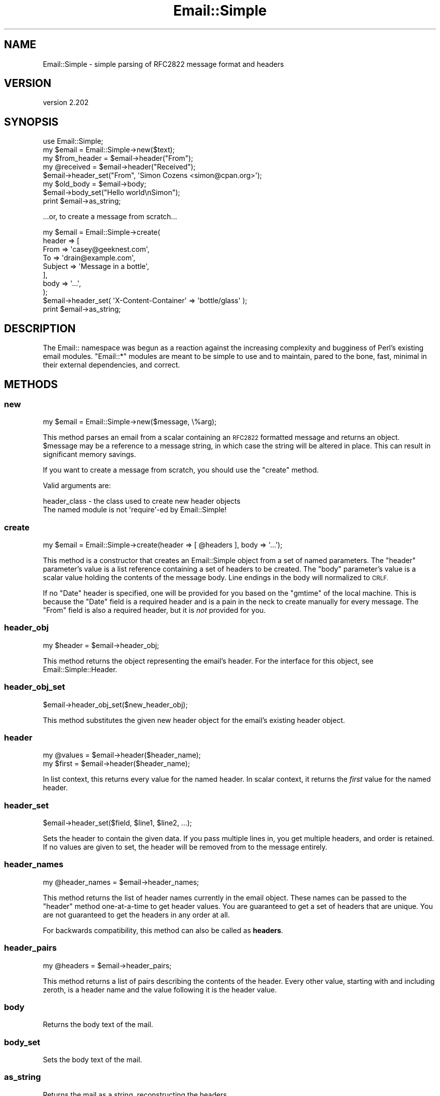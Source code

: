 .\" Automatically generated by Pod::Man 2.28 (Pod::Simple 3.28)
.\"
.\" Standard preamble:
.\" ========================================================================
.de Sp \" Vertical space (when we can't use .PP)
.if t .sp .5v
.if n .sp
..
.de Vb \" Begin verbatim text
.ft CW
.nf
.ne \\$1
..
.de Ve \" End verbatim text
.ft R
.fi
..
.\" Set up some character translations and predefined strings.  \*(-- will
.\" give an unbreakable dash, \*(PI will give pi, \*(L" will give a left
.\" double quote, and \*(R" will give a right double quote.  \*(C+ will
.\" give a nicer C++.  Capital omega is used to do unbreakable dashes and
.\" therefore won't be available.  \*(C` and \*(C' expand to `' in nroff,
.\" nothing in troff, for use with C<>.
.tr \(*W-
.ds C+ C\v'-.1v'\h'-1p'\s-2+\h'-1p'+\s0\v'.1v'\h'-1p'
.ie n \{\
.    ds -- \(*W-
.    ds PI pi
.    if (\n(.H=4u)&(1m=24u) .ds -- \(*W\h'-12u'\(*W\h'-12u'-\" diablo 10 pitch
.    if (\n(.H=4u)&(1m=20u) .ds -- \(*W\h'-12u'\(*W\h'-8u'-\"  diablo 12 pitch
.    ds L" ""
.    ds R" ""
.    ds C` ""
.    ds C' ""
'br\}
.el\{\
.    ds -- \|\(em\|
.    ds PI \(*p
.    ds L" ``
.    ds R" ''
.    ds C`
.    ds C'
'br\}
.\"
.\" Escape single quotes in literal strings from groff's Unicode transform.
.ie \n(.g .ds Aq \(aq
.el       .ds Aq '
.\"
.\" If the F register is turned on, we'll generate index entries on stderr for
.\" titles (.TH), headers (.SH), subsections (.SS), items (.Ip), and index
.\" entries marked with X<> in POD.  Of course, you'll have to process the
.\" output yourself in some meaningful fashion.
.\"
.\" Avoid warning from groff about undefined register 'F'.
.de IX
..
.nr rF 0
.if \n(.g .if rF .nr rF 1
.if (\n(rF:(\n(.g==0)) \{
.    if \nF \{
.        de IX
.        tm Index:\\$1\t\\n%\t"\\$2"
..
.        if !\nF==2 \{
.            nr % 0
.            nr F 2
.        \}
.    \}
.\}
.rr rF
.\"
.\" Accent mark definitions (@(#)ms.acc 1.5 88/02/08 SMI; from UCB 4.2).
.\" Fear.  Run.  Save yourself.  No user-serviceable parts.
.    \" fudge factors for nroff and troff
.if n \{\
.    ds #H 0
.    ds #V .8m
.    ds #F .3m
.    ds #[ \f1
.    ds #] \fP
.\}
.if t \{\
.    ds #H ((1u-(\\\\n(.fu%2u))*.13m)
.    ds #V .6m
.    ds #F 0
.    ds #[ \&
.    ds #] \&
.\}
.    \" simple accents for nroff and troff
.if n \{\
.    ds ' \&
.    ds ` \&
.    ds ^ \&
.    ds , \&
.    ds ~ ~
.    ds /
.\}
.if t \{\
.    ds ' \\k:\h'-(\\n(.wu*8/10-\*(#H)'\'\h"|\\n:u"
.    ds ` \\k:\h'-(\\n(.wu*8/10-\*(#H)'\`\h'|\\n:u'
.    ds ^ \\k:\h'-(\\n(.wu*10/11-\*(#H)'^\h'|\\n:u'
.    ds , \\k:\h'-(\\n(.wu*8/10)',\h'|\\n:u'
.    ds ~ \\k:\h'-(\\n(.wu-\*(#H-.1m)'~\h'|\\n:u'
.    ds / \\k:\h'-(\\n(.wu*8/10-\*(#H)'\z\(sl\h'|\\n:u'
.\}
.    \" troff and (daisy-wheel) nroff accents
.ds : \\k:\h'-(\\n(.wu*8/10-\*(#H+.1m+\*(#F)'\v'-\*(#V'\z.\h'.2m+\*(#F'.\h'|\\n:u'\v'\*(#V'
.ds 8 \h'\*(#H'\(*b\h'-\*(#H'
.ds o \\k:\h'-(\\n(.wu+\w'\(de'u-\*(#H)/2u'\v'-.3n'\*(#[\z\(de\v'.3n'\h'|\\n:u'\*(#]
.ds d- \h'\*(#H'\(pd\h'-\w'~'u'\v'-.25m'\f2\(hy\fP\v'.25m'\h'-\*(#H'
.ds D- D\\k:\h'-\w'D'u'\v'-.11m'\z\(hy\v'.11m'\h'|\\n:u'
.ds th \*(#[\v'.3m'\s+1I\s-1\v'-.3m'\h'-(\w'I'u*2/3)'\s-1o\s+1\*(#]
.ds Th \*(#[\s+2I\s-2\h'-\w'I'u*3/5'\v'-.3m'o\v'.3m'\*(#]
.ds ae a\h'-(\w'a'u*4/10)'e
.ds Ae A\h'-(\w'A'u*4/10)'E
.    \" corrections for vroff
.if v .ds ~ \\k:\h'-(\\n(.wu*9/10-\*(#H)'\s-2\u~\d\s+2\h'|\\n:u'
.if v .ds ^ \\k:\h'-(\\n(.wu*10/11-\*(#H)'\v'-.4m'^\v'.4m'\h'|\\n:u'
.    \" for low resolution devices (crt and lpr)
.if \n(.H>23 .if \n(.V>19 \
\{\
.    ds : e
.    ds 8 ss
.    ds o a
.    ds d- d\h'-1'\(ga
.    ds D- D\h'-1'\(hy
.    ds th \o'bp'
.    ds Th \o'LP'
.    ds ae ae
.    ds Ae AE
.\}
.rm #[ #] #H #V #F C
.\" ========================================================================
.\"
.IX Title "Email::Simple 3"
.TH Email::Simple 3 "2013-09-04" "perl v5.8.8" "User Contributed Perl Documentation"
.\" For nroff, turn off justification.  Always turn off hyphenation; it makes
.\" way too many mistakes in technical documents.
.if n .ad l
.nh
.SH "NAME"
Email::Simple \- simple parsing of RFC2822 message format and headers
.SH "VERSION"
.IX Header "VERSION"
version 2.202
.SH "SYNOPSIS"
.IX Header "SYNOPSIS"
.Vb 2
\&  use Email::Simple;
\&  my $email = Email::Simple\->new($text);
\&
\&  my $from_header = $email\->header("From");
\&  my @received = $email\->header("Received");
\&
\&  $email\->header_set("From", \*(AqSimon Cozens <simon@cpan.org>\*(Aq);
\&
\&  my $old_body = $email\->body;
\&  $email\->body_set("Hello world\enSimon");
\&
\&  print $email\->as_string;
.Ve
.PP
\&...or, to create a message from scratch...
.PP
.Vb 8
\&  my $email = Email::Simple\->create(
\&      header => [
\&        From    => \*(Aqcasey@geeknest.com\*(Aq,
\&        To      => \*(Aqdrain@example.com\*(Aq,
\&        Subject => \*(AqMessage in a bottle\*(Aq,
\&      ],
\&      body => \*(Aq...\*(Aq,
\&  );
\&  
\&  $email\->header_set( \*(AqX\-Content\-Container\*(Aq => \*(Aqbottle/glass\*(Aq );
\&  
\&  print $email\->as_string;
.Ve
.SH "DESCRIPTION"
.IX Header "DESCRIPTION"
The Email:: namespace was begun as a reaction against the increasing complexity
and bugginess of Perl's existing email modules.  \f(CW\*(C`Email::*\*(C'\fR modules are meant
to be simple to use and to maintain, pared to the bone, fast, minimal in their
external dependencies, and correct.
.SH "METHODS"
.IX Header "METHODS"
.SS "new"
.IX Subsection "new"
.Vb 1
\&  my $email = Email::Simple\->new($message, \e%arg);
.Ve
.PP
This method parses an email from a scalar containing an \s-1RFC2822\s0 formatted
message and returns an object.  \f(CW$message\fR may be a reference to a message
string, in which case the string will be altered in place.  This can result in
significant memory savings.
.PP
If you want to create a message from scratch, you should use the \f(CW"create"\fR
method.
.PP
Valid arguments are:
.PP
.Vb 2
\&  header_class \- the class used to create new header objects
\&                 The named module is not \*(Aqrequire\*(Aq\-ed by Email::Simple!
.Ve
.SS "create"
.IX Subsection "create"
.Vb 1
\&  my $email = Email::Simple\->create(header => [ @headers ], body => \*(Aq...\*(Aq);
.Ve
.PP
This method is a constructor that creates an Email::Simple object
from a set of named parameters. The \f(CW\*(C`header\*(C'\fR parameter's value is a
list reference containing a set of headers to be created. The \f(CW\*(C`body\*(C'\fR
parameter's value is a scalar value holding the contents of the message
body.  Line endings in the body will normalized to \s-1CRLF.\s0
.PP
If no \f(CW\*(C`Date\*(C'\fR header is specified, one will be provided for you based on the
\&\f(CW\*(C`gmtime\*(C'\fR of the local machine. This is because the \f(CW\*(C`Date\*(C'\fR field is a required
header and is a pain in the neck to create manually for every message. The
\&\f(CW\*(C`From\*(C'\fR field is also a required header, but it is \fInot\fR provided for you.
.SS "header_obj"
.IX Subsection "header_obj"
.Vb 1
\&  my $header = $email\->header_obj;
.Ve
.PP
This method returns the object representing the email's header.  For the
interface for this object, see Email::Simple::Header.
.SS "header_obj_set"
.IX Subsection "header_obj_set"
.Vb 1
\&  $email\->header_obj_set($new_header_obj);
.Ve
.PP
This method substitutes the given new header object for the email's existing
header object.
.SS "header"
.IX Subsection "header"
.Vb 2
\&  my @values = $email\->header($header_name);
\&  my $first  = $email\->header($header_name);
.Ve
.PP
In list context, this returns every value for the named header.  In scalar
context, it returns the \fIfirst\fR value for the named header.
.SS "header_set"
.IX Subsection "header_set"
.Vb 1
\&    $email\->header_set($field, $line1, $line2, ...);
.Ve
.PP
Sets the header to contain the given data. If you pass multiple lines
in, you get multiple headers, and order is retained.  If no values are given to
set, the header will be removed from to the message entirely.
.SS "header_names"
.IX Subsection "header_names"
.Vb 1
\&    my @header_names = $email\->header_names;
.Ve
.PP
This method returns the list of header names currently in the email object.
These names can be passed to the \f(CW\*(C`header\*(C'\fR method one-at-a-time to get header
values. You are guaranteed to get a set of headers that are unique. You are not
guaranteed to get the headers in any order at all.
.PP
For backwards compatibility, this method can also be called as \fBheaders\fR.
.SS "header_pairs"
.IX Subsection "header_pairs"
.Vb 1
\&  my @headers = $email\->header_pairs;
.Ve
.PP
This method returns a list of pairs describing the contents of the header.
Every other value, starting with and including zeroth, is a header name and the
value following it is the header value.
.SS "body"
.IX Subsection "body"
Returns the body text of the mail.
.SS "body_set"
.IX Subsection "body_set"
Sets the body text of the mail.
.SS "as_string"
.IX Subsection "as_string"
Returns the mail as a string, reconstructing the headers.
.SS "crlf"
.IX Subsection "crlf"
This method returns the type of newline used in the email.  It is an accessor
only.
.SS "default_header_class"
.IX Subsection "default_header_class"
This returns the class used, by default, for header objects, and is provided
for subclassing.  The default default is Email::Simple::Header.
.SH "CAVEATS"
.IX Header "CAVEATS"
Email::Simple handles only \s-1RFC2822\s0 formatted messages.  This means you cannot
expect it to cope well as the only parser between you and the outside world,
say for example when writing a mail filter for invocation from a .forward file
(for this we recommend you use Email::Filter anyway).  For more information
on this issue please consult \s-1RT\s0 issue 2478,
<http://rt.cpan.org/NoAuth/Bug.html?id=2478>.
.SH "AUTHORS"
.IX Header "AUTHORS"
.IP "\(bu" 4
Simon Cozens
.IP "\(bu" 4
Casey West
.IP "\(bu" 4
Ricardo \s-1SIGNES\s0
.SH "COPYRIGHT AND LICENSE"
.IX Header "COPYRIGHT AND LICENSE"
This software is copyright (c) 2003 by Simon Cozens.
.PP
This is free software; you can redistribute it and/or modify it under
the same terms as the Perl 5 programming language system itself.
